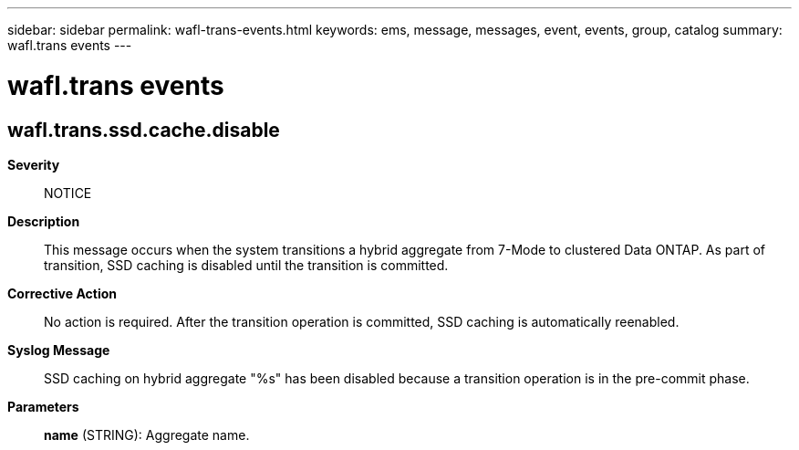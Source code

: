 ---
sidebar: sidebar
permalink: wafl-trans-events.html
keywords: ems, message, messages, event, events, group, catalog
summary: wafl.trans events
---

= wafl.trans events
:toclevels: 1
:hardbreaks:
:nofooter:
:icons: font
:linkattrs:
:imagesdir: ./media/

== wafl.trans.ssd.cache.disable
*Severity*::
NOTICE
*Description*::
This message occurs when the system transitions a hybrid aggregate from 7-Mode to clustered Data ONTAP. As part of transition, SSD caching is disabled until the transition is committed.
*Corrective Action*::
No action is required. After the transition operation is committed, SSD caching is automatically reenabled.
*Syslog Message*::
SSD caching on hybrid aggregate "%s" has been disabled because a transition operation is in the pre-commit phase.
*Parameters*::
*name* (STRING): Aggregate name.

